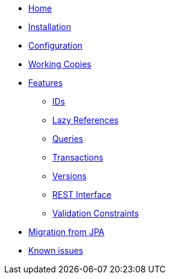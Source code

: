 * xref:index.adoc[Home]
* xref:installation.adoc[Installation]
* xref:configuration.adoc[Configuration]
* xref:working-copies.adoc[Working Copies]
* xref:features/features.adoc[Features]
** xref:features/ids.adoc[IDs]
** xref:features/lazies.adoc[Lazy References]
** xref:features/queries.adoc[Queries]
** xref:features/transactions.adoc[Transactions]
** xref:features/versions.adoc[Versions]
** xref:features/rest-api.adoc[REST Interface]
** xref:features/validation-constraints.adoc[Validation Constraints]
* xref:migration.adoc[Migration from JPA]
* xref:known-issues.adoc[Known issues]

